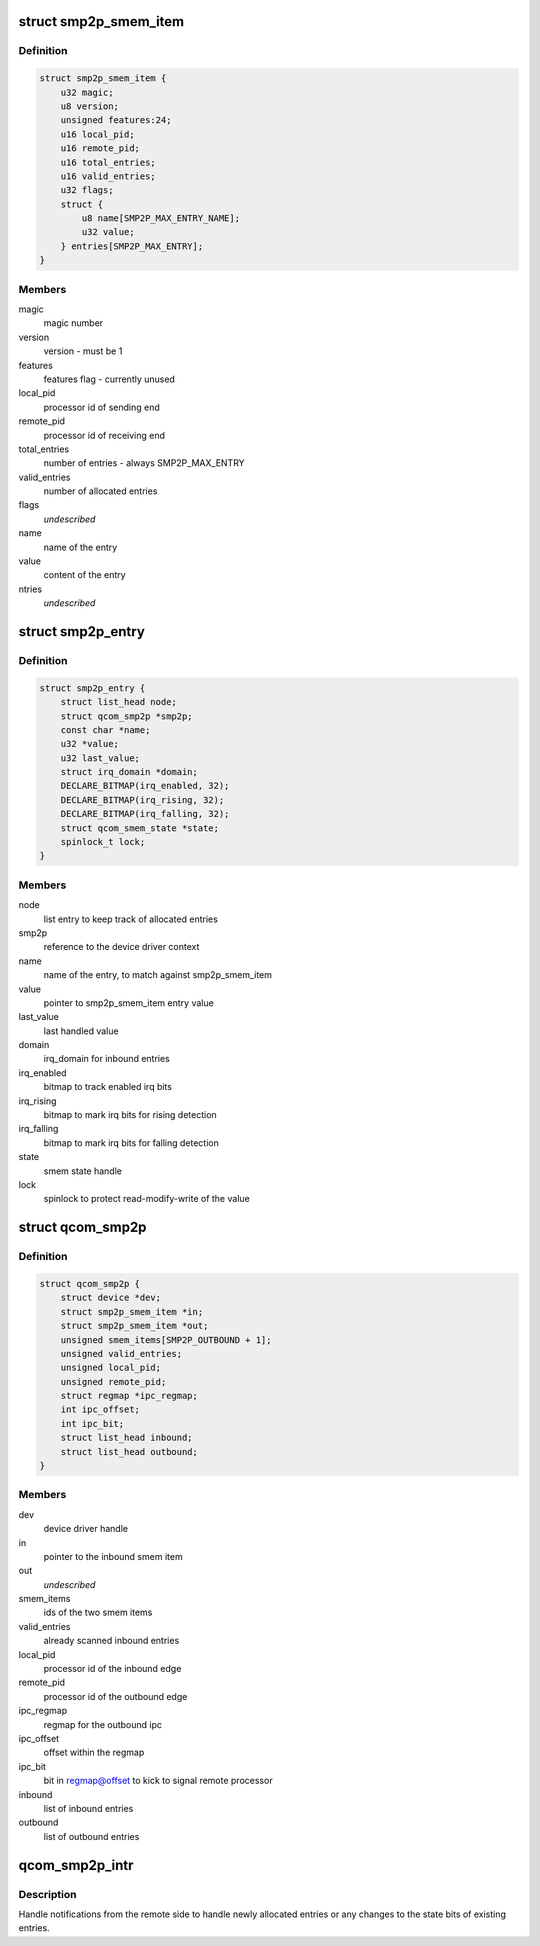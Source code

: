 .. -*- coding: utf-8; mode: rst -*-
.. src-file: drivers/soc/qcom/smp2p.c

.. _`smp2p_smem_item`:

struct smp2p_smem_item
======================

.. c:type:: struct smp2p_smem_item

    in memory communication structure

.. _`smp2p_smem_item.definition`:

Definition
----------

.. code-block:: c

    struct smp2p_smem_item {
        u32 magic;
        u8 version;
        unsigned features:24;
        u16 local_pid;
        u16 remote_pid;
        u16 total_entries;
        u16 valid_entries;
        u32 flags;
        struct {
            u8 name[SMP2P_MAX_ENTRY_NAME];
            u32 value;
        } entries[SMP2P_MAX_ENTRY];
    }

.. _`smp2p_smem_item.members`:

Members
-------

magic
    magic number

version
    version - must be 1

features
    features flag - currently unused

local_pid
    processor id of sending end

remote_pid
    processor id of receiving end

total_entries
    number of entries - always SMP2P_MAX_ENTRY

valid_entries
    number of allocated entries

flags
    *undescribed*

name
    name of the entry

value
    content of the entry

ntries
    *undescribed*

.. _`smp2p_entry`:

struct smp2p_entry
==================

.. c:type:: struct smp2p_entry

    driver context matching one entry

.. _`smp2p_entry.definition`:

Definition
----------

.. code-block:: c

    struct smp2p_entry {
        struct list_head node;
        struct qcom_smp2p *smp2p;
        const char *name;
        u32 *value;
        u32 last_value;
        struct irq_domain *domain;
        DECLARE_BITMAP(irq_enabled, 32);
        DECLARE_BITMAP(irq_rising, 32);
        DECLARE_BITMAP(irq_falling, 32);
        struct qcom_smem_state *state;
        spinlock_t lock;
    }

.. _`smp2p_entry.members`:

Members
-------

node
    list entry to keep track of allocated entries

smp2p
    reference to the device driver context

name
    name of the entry, to match against smp2p_smem_item

value
    pointer to smp2p_smem_item entry value

last_value
    last handled value

domain
    irq_domain for inbound entries

irq_enabled
    bitmap to track enabled irq bits

irq_rising
    bitmap to mark irq bits for rising detection

irq_falling
    bitmap to mark irq bits for falling detection

state
    smem state handle

lock
    spinlock to protect read-modify-write of the value

.. _`qcom_smp2p`:

struct qcom_smp2p
=================

.. c:type:: struct qcom_smp2p

    device driver context

.. _`qcom_smp2p.definition`:

Definition
----------

.. code-block:: c

    struct qcom_smp2p {
        struct device *dev;
        struct smp2p_smem_item *in;
        struct smp2p_smem_item *out;
        unsigned smem_items[SMP2P_OUTBOUND + 1];
        unsigned valid_entries;
        unsigned local_pid;
        unsigned remote_pid;
        struct regmap *ipc_regmap;
        int ipc_offset;
        int ipc_bit;
        struct list_head inbound;
        struct list_head outbound;
    }

.. _`qcom_smp2p.members`:

Members
-------

dev
    device driver handle

in
    pointer to the inbound smem item

out
    *undescribed*

smem_items
    ids of the two smem items

valid_entries
    already scanned inbound entries

local_pid
    processor id of the inbound edge

remote_pid
    processor id of the outbound edge

ipc_regmap
    regmap for the outbound ipc

ipc_offset
    offset within the regmap

ipc_bit
    bit in regmap@offset to kick to signal remote processor

inbound
    list of inbound entries

outbound
    list of outbound entries

.. _`qcom_smp2p_intr`:

qcom_smp2p_intr
===============

.. c:function:: irqreturn_t qcom_smp2p_intr(int irq, void *data)

    interrupt handler for incoming notifications

    :param int irq:
        unused

    :param void \*data:
        smp2p driver context

.. _`qcom_smp2p_intr.description`:

Description
-----------

Handle notifications from the remote side to handle newly allocated entries
or any changes to the state bits of existing entries.

.. This file was automatic generated / don't edit.


